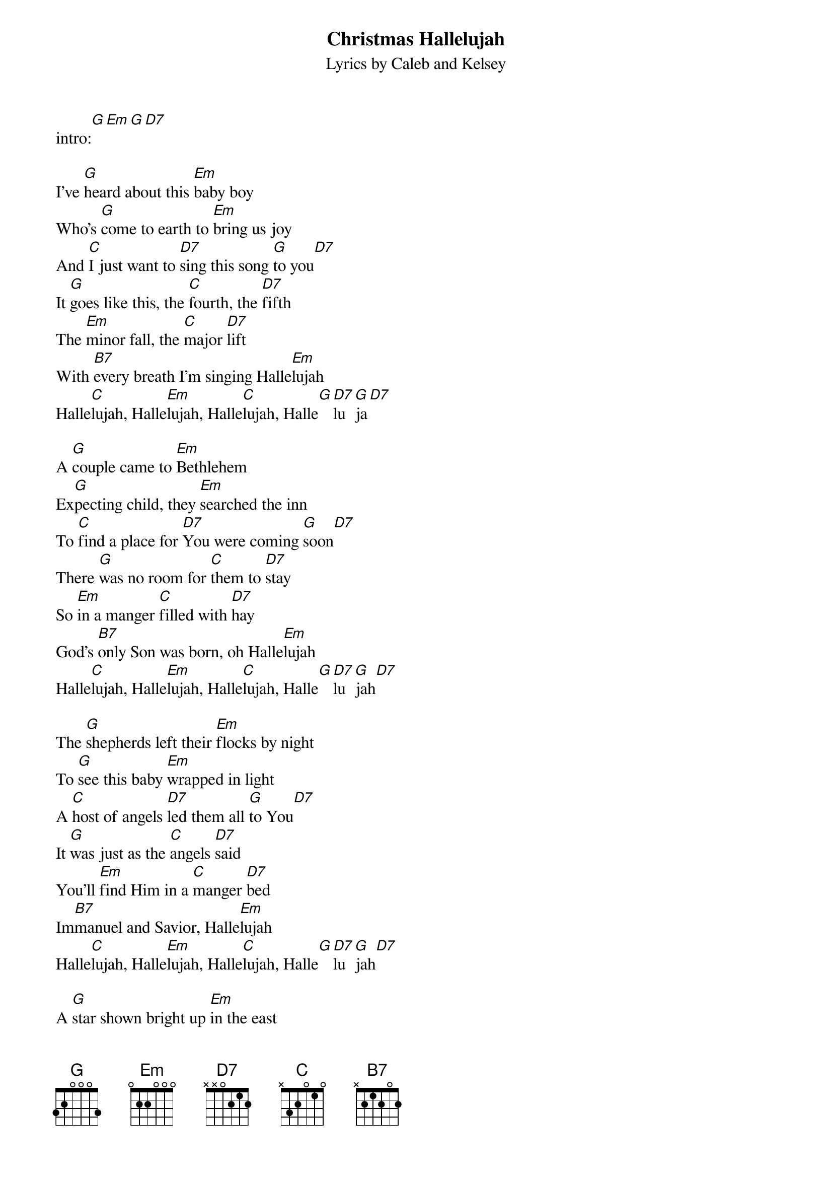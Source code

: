{t: Christmas Hallelujah }
{st: Lyrics by Caleb and Kelsey}

intro:[G][Em][G][D7]

I've [G]heard about this [Em]baby boy
Who's [G]come to earth to [Em]bring us joy
And [C]I just want to [D7]sing this song [G]to you[D7]
It [G]goes like this, the [C]fourth, the [D7]fifth
The [Em]minor fall, the [C]major [D7]lift
With [B7]every breath I'm singing Halle[Em]lujah
Halle[C]lujah, Halle[Em]lujah, Halle[C]lujah, Halle[G][D7]lu[G]ja[D7]

A [G]couple came to [Em]Bethlehem
Ex[G]pecting child, they [Em]searched the inn
To [C]find a place for [D7]You were coming [G]soon[D7]
There [G]was no room for [C]them to [D7]stay
So [Em]in a manger [C]filled with [D7]hay
God's [B7]only Son was born, oh Halle[Em]lujah
Halle[C]lujah, Halle[Em]lujah, Halle[C]lujah, Halle[G][D7]lu[G]jah[D7]

The [G]shepherds left their [Em]flocks by night
To [G]see this baby [Em]wrapped in light
A [C]host of angels [D7]led them all [G]to You[D7]
It [G]was just as the [C]angels [D7]said
You'll [Em]find Him in a [C]manger [D7]bed
Im[B7]manuel and Savior, Halle[Em]lujah
Halle[C]lujah, Halle[Em]lujah, Halle[C]lujah, Halle[G][D7]lu[G]jah[D7]

A [G]star shown bright up [Em]in the east
To [G]Bethlehem, the [Em]wisemen three
Came [C]many miles and [D7]journeyed long for [G]You[D7]
And [G]to the place at [C]which You [D7]were
Their [Em]frankincense and [C]gold and [D7]myrrh
They [B7]gave to You and cried out Halle[Em]lujah
Halle[C]lujah, Halle[Em]lujah, Halle[C]lujah, Halle[G][D7]lu[G]jah[D7]

Al[G]though you started [Em]as a babe
You [G]grew and grew each [Em]passing day 
You [C]healed the lame, the [D7]blind, and broken [G]hearted[D7]
I [G]know You came to [C]teach a [D7]way
Of [Em]love and kindness [C]every [D7]day 
And [B7]now we sing a joyous Halle[Em]lujah,
Halle[C]lujah, Halle[Em]lujah, Halle[C]lujah, Halle[G]lu[D7]jah
Halle[C]lujah, Halle[Em]lujah, Halle[C]lujah, Halle[G][D7]lu[G]jah
